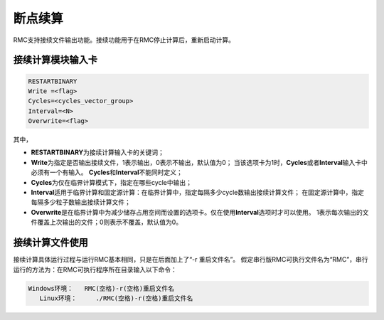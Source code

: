 .. _section_conti_calc:

断点续算
========

RMC支持接续文件输出功能。接续功能用于在RMC停止计算后，重新启动计算。

接续计算模块输入卡
-----------------------

.. code-block:: none

    RESTARTBINARY
    Write =<flag>
    Cycles=<cycles_vector_group>
    Interval=<N>
    Overwrite=<flag>

其中，

-  **RESTARTBINARY**\ 为接续计算输入卡的关键词；

-  **Write**\ 为指定是否输出接续文件，1表示输出，0表示不输出，默认值为0；
   当该选项卡为1时，\ **Cycles**\或者\ **Interval**\输入卡中必须有一个有输入。
   \ **Cycles**\和\ **Interval**\不能同时定义；

-  **Cycles**\ 为仅在临界计算模式下，指定在哪些cycle中输出；

-  **Interval**\ 适用于临界计算和固定源计算：在临界计算中，指定每隔多少cycle数输出接续计算文件；
   在固定源计算中，指定每隔多少粒子数输出接续计算文件；

-  **Overwrite**\ 是在临界计算中为减少储存占用空间而设置的选项卡。仅在使用\ **Interval**\选项时才可以使用。
   1表示每次输出的文件覆盖上次输出的文件；0则表示不覆盖，默认值为0。

接续计算文件使用
-----------------------

接续计算具体运行过程与运行RMC基本相同，只是在后面加上了“-r 重启文件名”。
假定串行版RMC可执行文件名为“RMC”，串行运行的方法为：在RMC可执行程序所在目录输入以下命令：

.. code-block:: none

    Windows环境：   RMC(空格)-r(空格)重启文件名
       Linux环境：     ./RMC(空格)-r(空格)重启文件名

